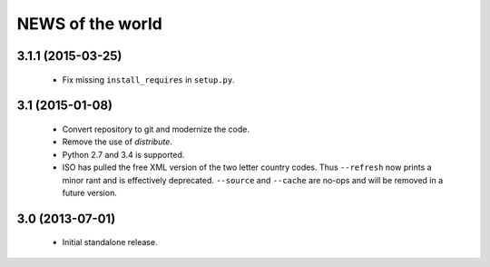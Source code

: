 =================
NEWS of the world
=================

3.1.1 (2015-03-25)
==================
 * Fix missing ``install_requires`` in ``setup.py``.

3.1 (2015-01-08)
================
 * Convert repository to git and modernize the code.
 * Remove the use of `distribute`.
 * Python 2.7 and 3.4 is supported.
 * ISO has pulled the free XML version of the two letter country codes.  Thus
   ``--refresh`` now prints a minor rant and is effectively deprecated.
   ``--source`` and ``--cache`` are no-ops and will be removed in a future
   version.

3.0 (2013-07-01)
================
 * Initial standalone release.

